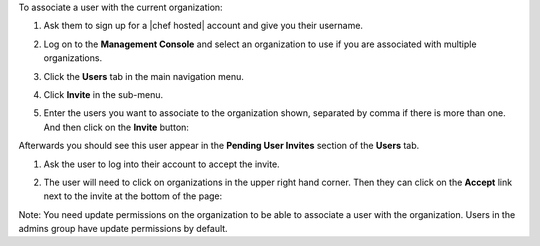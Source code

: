 .. This is an included how-to. 

To associate a user with the current organization:

#. Ask them to sign up for a |chef hosted| account and give you their username.

#. Log on to the **Management Console** and select an organization to use if you are associated with multiple organizations.

#. Click the **Users** tab in the main navigation menu.

#. Click **Invite** in the sub-menu.

#. Enter the users you want to associate to the organization shown, separated by comma if there is more than one. And then click on the **Invite** button:

   .. image:: ../../images/step_manage_server_hosted_org_user_add_1.png

Afterwards you should see this user appear in the **Pending User Invites** section of the **Users** tab.

#. Ask the user to log into their account to accept the invite.

#. The user will need to click on organizations in the upper right hand corner. Then they can click on the **Accept** link next to the invite at the bottom of the page:

   .. image:: ../../images/step_manage_server_hosted_org_user_add_2.png

Note: You need update permissions on the organization to be able to associate a user with the organization. Users in the admins group have update permissions by default.
